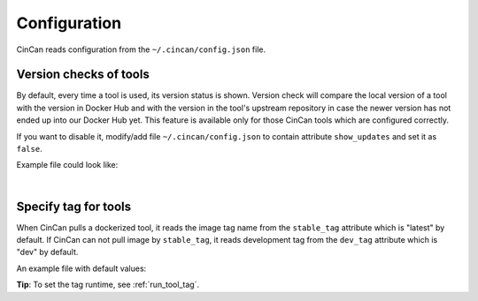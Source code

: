 .. _configuration:

#############
Configuration
#############

CinCan reads configuration from the ``~/.cincan/config.json`` file.

***********************
Version checks of tools
***********************

By default, every time a tool is used, its version status is shown. Version check will compare the local version of a tool with the version in Docker Hub and with the version in the tool's upstream repository in case the newer version has not ended up into our Docker Hub yet. This feature is available only for those CinCan tools which are configured correctly.

If you want to disable it, modify/add file ``~/.cincan/config.json`` to contain attribute ``show_updates`` and set it as ``false``.

Example file could look like:

.. code-block:: json
   :caption: ~/.cincan/config.json

   {
     "show_updates": false
   }

.. _conf_tool_tag:

|

*********************
Specify tag for tools
*********************

When CinCan pulls a dockerized tool, it reads the image tag name from the ``stable_tag`` attribute which is "latest" by default. If CinCan can not pull image by ``stable_tag``, it reads development tag from the ``dev_tag`` attribute which is "dev" by default.

An example file with default values:

.. code-block:: json
   :caption: ~/.cincan/config.json

   {
     "stable_tag": "stable",
     "dev_tag": "dev"
   }

**Tip**: To set the tag runtime, see :ref:`run_tool_tag`.
